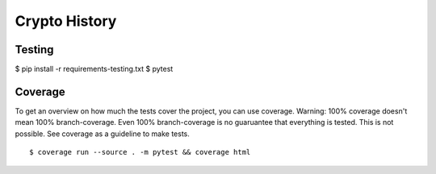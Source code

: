 Crypto History
==============

Testing
-------

$ pip install -r requirements-testing.txt
$ pytest


Coverage
--------

To get an overview on how much the tests cover the project, you can use coverage.
Warning: 100% coverage doesn't mean 100% branch-coverage. Even 100% branch-coverage
is no guaruantee that everything is tested. This is not possible.
See coverage as a guideline to make tests.

::

    $ coverage run --source . -m pytest && coverage html
